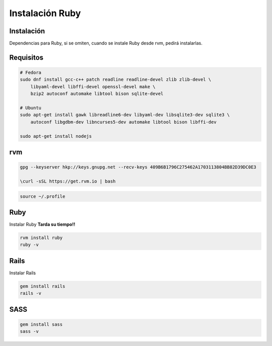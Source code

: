 .. _reference-linux-ruby-instalacion_y_primeros_pasos:

################
Instalación Ruby
################

Instalación
***********

Dependencias para Ruby, si se omiten, cuando se instale Ruby desde rvm, pedirá instalarlas.

Requisitos
**********

.. code-block:: bash

    # Fedora
    sudo dnf install gcc-c++ patch readline readline-devel zlib zlib-devel \
        libyaml-devel libffi-devel openssl-devel make \
        bzip2 autoconf automake libtool bison sqlite-devel

    # Ubuntu
    sudo apt-get install gawk libreadline6-dev libyaml-dev libsqlite3-dev sqlite3 \
        autoconf libgdbm-dev libncurses5-dev automake libtool bison libffi-dev

    sudo apt-get install nodejs

rvm
***

.. code-block:: bash

    gpg --keyserver hkp://keys.gnupg.net --recv-keys 409B6B1796C275462A1703113804BB82D39DC0E3

    \curl -sSL https://get.rvm.io | bash

.. code-block:: bash

    source ~/.profile

Ruby
****

Instalar Ruby **Tarda su tiempo!!**

.. code-block:: bash

    rvm install ruby
    ruby -v

Rails
*****

Instalar Rails

.. code-block:: bash

    gem install rails
    rails -v

SASS
****

.. code-block:: bash

    gem install sass
    sass -v
